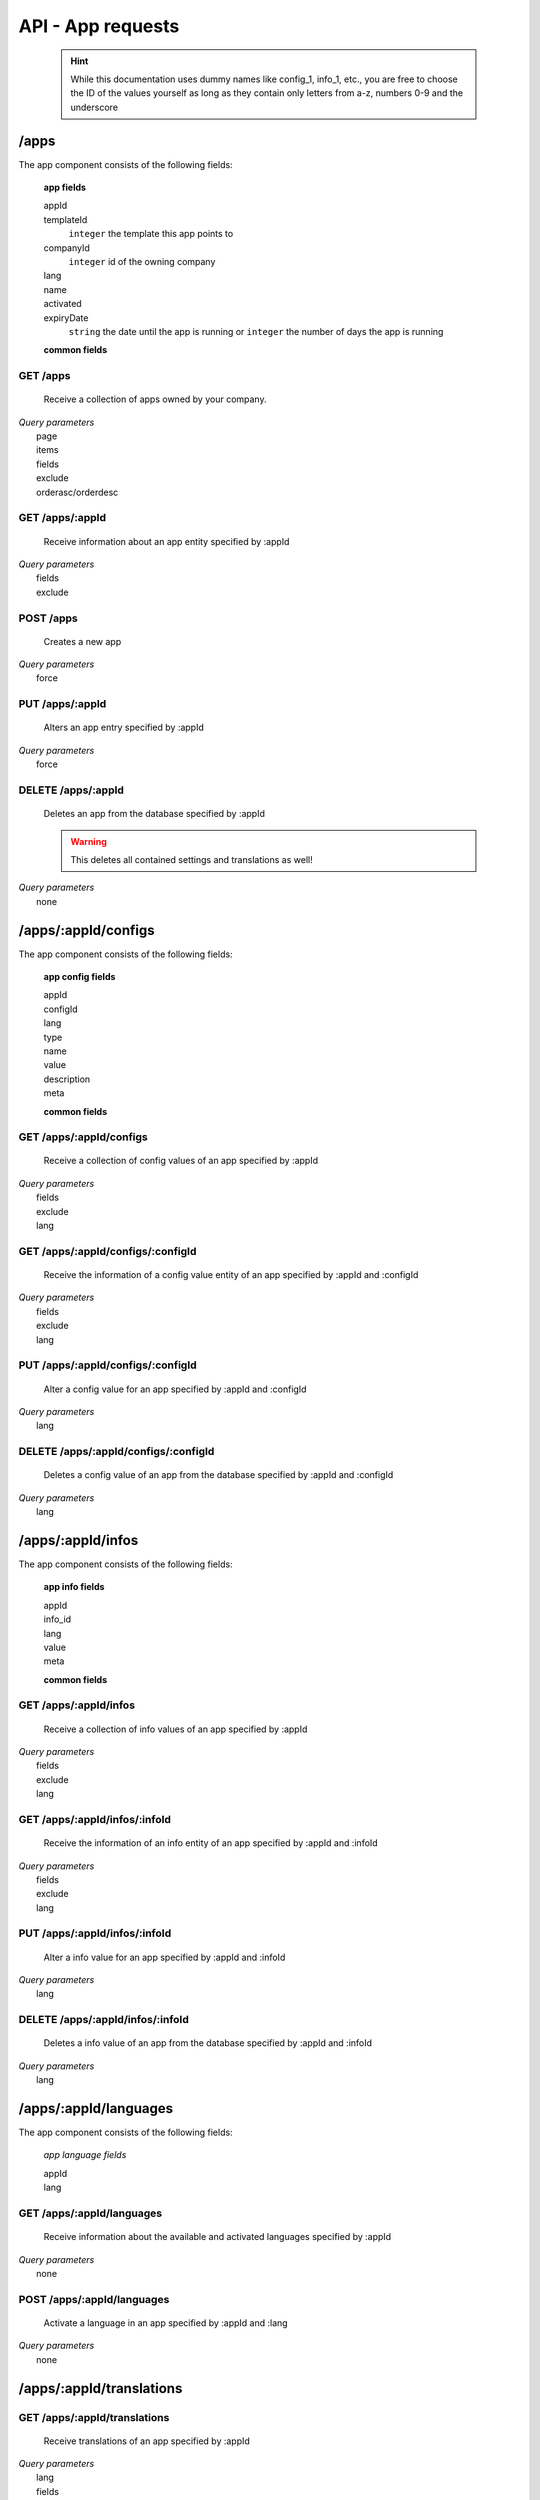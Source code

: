 API - App requests
==================

    .. Hint:: While this documentation uses dummy names like config_1, info_1, etc., you are free to choose the ID of the values yourself as long as they contain only letters from a-z, numbers 0-9 and the underscore

/apps
-----

The app component consists of the following fields:

    **app fields**

    appId
        .. include:: /partials/appId.rst
    templateId
        ``integer`` the template this app points to
    companyId
        ``integer`` id of the owning company
    lang
        .. include:: /partials/lang.rst
    name
        .. include:: /partials/name.rst
    activated
        .. include:: /partials/activated.rst
    expiryDate
        ``string`` the date until the app is running or ``integer`` the number of days the app is running

    **common fields**

    .. include:: /partials/common_all.rst

GET /apps
~~~~~~~~~

    Receive a collection of apps owned by your company.

|   *Query parameters*
|       page
|       items
|       fields
|       exclude
|       orderasc/orderdesc

.. http:response:: Example response body

    .. sourcecode:: js

        {
          "_links": {
            "next": {
              "href": "https://my.app-arena.com/api/v2/apps?page=2"
            },
            "self": {
              "href": "https://my.app-arena.com/api/v2/apps"
            }
          },
          "_embedded": {
            "data": {
              "1": {
                "appId": 1,
                "name": "Example app",
                "lang": "en_US",
                "activated": true,
                "expiryDate": "2016-11-30 00:00:00",
                "companyId": 1,
                "templateId": 888,
                "_links": {
                  "app": {
                    "href": "https://my.app-arena.com/api/v2/apps/1"
                  },
                  "appLanguage": {
                    "href": "https://my.app-arena.com/api/v2/apps/1/languages/en_US"
                  },
                  "company": {
                    "href": "https://my.app-arena.com/api/v2/companies/1"
                  },
                  "template": {
                    "href": "https://my.app-arena.com/api/v2/templates/888"
                  }
                }
              },
              "2": {
                "appId": 2,
                "name": "Example app 2",
                        .
                        .
                        .
              },
              "3": {
                        .
                        .
                        .
              },
                .
                .
                .
              "N": {
                        .
                        .
                        .
              }
            }
          },
          "total_items": 1000,
          "page_size": 20,
          "page_count": 50,
          "page_number": 1
        }


GET /apps/:appId
~~~~~~~~~~~~~~~~

    Receive information about an app entity specified by :appId

|   *Query parameters*
|       fields
|       exclude

.. http:response:: Example response body

    .. sourcecode:: js

        {
          "_embedded": {
            "data": {
              "1": {
                "appId": 1,
                "name": "Example app",
                "lang": "de_DE",
                "activated": false,
                "expiryDate": "2099-01-01 00:00:00",
                "companyId": 1,
                "templateId": 888,
                "_links": {
                  "app": {
                    "href": "https://my.app-arena.com/api/v2/apps/1"
                  },
                  "appLanguage": {
                    "href": "https://my.app-arena.com/api/v2/apps/1/languages/de_DE"
                  },
                  "company": {
                    "href": "https://my.app-arena.com/api/v2/companies/1"
                  },
                  "template": {
                    "href": "https://my.app-arena.com/api/v2/templates/888"
                  }
                }
              }
            }
          }
        }

POST /apps
~~~~~~~~~~

    Creates a new app

|   *Query parameters*
|       force

.. http:response:: Example request body

    .. sourcecode:: js

        {
            "templateId"    :   888,
            "name"          :   "created example app",
            "expiryDate"    :   60,
            "lang"          :   "de_DE"
        }

.. http:response:: Example response body

    .. sourcecode:: js

        {
          "status": 201,
          "data": {
            "appId": 1,
            "templateId": 888,
            "companyId": 1,
            "lang": "de_DE",
            "name": "created example app",
            "activated": false,
            "expiryDate": "2016-08-26 10:39:00"
          }
        }

    **Required data**

    name
        .. include:: /partials/name.rst
    templateId
        .. include:: /partials/templateId.rst
    lang
        .. include:: /partials/lang.rst

    **Optional data**

    companyId
        .. include:: /partials/companyId.rst
    expiryDate
        ``Integer``
            Sets the number of days the app is valid, 0 sets the app valid for 50 years.
        ``String``
            Sets a date for app expiration, needs to be in the format 'Y-m-d H:i:s' with Y=year, m=month, d=day, H=hour, i=minute, s=second
    activated
        .. include:: /partials/activated.rst

PUT /apps/:appId
~~~~~~~~~~~~~~~~

    Alters an app entry specified by :appId

|   *Query parameters*
|       force

.. http:response:: Example request body

    .. sourcecode:: js

        {
            "activated"    :   true,
        }

.. http:response:: Example response body

    .. sourcecode:: js

        {
          "status": 200,
          "data": {
            "appId": 1,
            "templateId": 888,
            "companyId": 1,
            "lang": "de_DE",
            "name": "created Example app",
            "activated": true,
            "expiryDate": "2016-08-26 10:39:00"
          }
        }

    **modifiable parameters**

    templateId
        .. include:: /partials/templateId.rst
    name
        .. include:: /partials/name.rst
    activated
        .. include:: /partials/activated.rst
    expiryDate
        ``Integer``
            Sets the number of days the app is valid, 0 sets the app valid for 50 years.
        ``String``
            Sets a date for app expiration, needs to be in the format 'Y-m-d H:i:s' with Y=year, m=month, d=day, H=hour, i=minute, s=second

DELETE /apps/:appId
~~~~~~~~~~~~~~~~~~~

    Deletes an app from the database specified by :appId

    .. Warning:: This deletes all contained settings and translations as well!

|   *Query parameters*
|       none

.. http:response:: Example response body

    .. sourcecode:: js

        {
          "status": 200,
          "message": "app '1' deleted."
        }

/apps/:appId/configs
--------------------

The app component consists of the following fields:

    **app config fields**

    appId
        .. include:: /partials/appId.rst
    configId
        .. include:: /partials/identifier.rst
    lang
        .. include:: /partials/lang.rst
    type
        .. include:: /partials/type.rst
    name
        .. include:: /partials/name.rst
    value
        .. include:: /partials/value.rst
    description
        .. include:: /partials/description.rst
    meta
        .. include:: /partials/meta.rst

    **common fields**

    .. include:: /partials/common_revision.rst

GET /apps/:appId/configs
~~~~~~~~~~~~~~~~~~~~~~~~

    Receive a collection of config values of an app specified by :appId

|   *Query parameters*
|       fields
|       exclude
|       lang

.. http:response:: Example response body

    .. sourcecode:: js

        {
          "_links": {
            "self": {
              "href": "http://my.app-arena.com/api/v2/apps/1/configs"
            }
          },
          "_embedded": {
            "data": {
              "config_1": {
                "configId": "config_1",
                "lang": "de_DE",
                "name": "config value 1",
                "revision": 0,
                "value": "some_value",
                "meta": {"meta_key":{"meta_inner":"meta_inner_value"}},
                "type": "input",
                "description": "This is an example of a app config value.",
                "appId": 1,
                "_links": {
                  "app": {
                    "href": "http://my.app-arena.com/api/v2/apps/1"
                  },
                  "config": {
                    "href": "http://my.app-arena.com/api/v2/apps/1/configs/config_1"
                  }
                }
              },
              "config_2": {
                "configId": "config_2",
                    .
                    .
                    .
                }
              },
                    .
                    .
                    .
              }
            }
          }
        }

GET /apps/:appId/configs/:configId
~~~~~~~~~~~~~~~~~~~~~~~~~~~~~~~~~~

    Receive the information of a config value entity of an app specified by :appId and :configId

|   *Query parameters*
|       fields
|       exclude
|       lang

.. http:response:: Example response body

    .. sourcecode:: js

        {
          "_embedded": {
            "data": {
              "config_1": {
                "configId": "config_1",
                "lang": "de_DE",
                "name": "config value 1",
                "revision": 0,
                "value": "some_value",
                "meta": {"meta_key":{"meta_inner":"meta_inner_value"}},
                "type": "input",
                "description": "This is an example of a app config value.",
                "appId": 1,
                "_links": {
                  "app": {
                    "href": "http://my.app-arena.com/api/v2/apps/1"
                  },
                  "config": {
                    "href": "http://my.app-arena.com/api/v2/apps/1/configs/config_1"
                  }
                }
              }
            }
          }
        }

PUT /apps/:appId/configs/:configId
~~~~~~~~~~~~~~~~~~~~~~~~~~~~~~~~~~

    Alter a config value for an app specified by :appId and :configId

|   *Query parameters*
|       lang

.. http:response:: Example request body

    .. sourcecode:: js

        {
            "value"    :   "new value"
        }

.. http:response:: Example response body

    .. sourcecode:: js

        {
          "status": 200,
          "data": {
            "appId": 1,
            "configId": "config_1",
            "lang": "de_DE",
            "type": "input",
            "name": "config value 1",
            "value": "new value",
            "description": "This is an example of a app config value.",
            "revision": 1,
            "meta": {"meta_key":{"meta_inner":"meta_inner_value"}}
          }
        }

    **modifiable parameters**

    value
        .. include:: /partials/put_value.rst
    name
        .. include:: /partials/name.rst
    description
        .. include:: /partials/description.rst
    meta
        .. include:: /partials/meta.rst

DELETE /apps/:appId/configs/:configId
~~~~~~~~~~~~~~~~~~~~~~~~~~~~~~~~~~~~~

    Deletes a config value of an app from the database specified by :appId and :configId

|   *Query parameters*
|       lang

.. http:response:: Example response body

    .. sourcecode:: js

        {
          "status": 200,
          "message": "Config 'config_1' deleted."
        }

/apps/:appId/infos
------------------

The app component consists of the following fields:

    **app info fields**

    appId
        .. include:: /partials/appId.rst
    info_id
        .. include:: /partials/identifier.rst
    lang
        .. include:: /partials/lang.rst
    value
        .. include:: /partials/value.rst
    meta
        .. include:: /partials/meta.rst

    **common fields**

    .. include:: /partials/common_revision.rst

GET /apps/:appId/infos
~~~~~~~~~~~~~~~~~~~~~~

    Receive a collection of info values of an app specified by :appId

|   *Query parameters*
|       fields
|       exclude
|       lang

.. http:response:: Example response body

    .. sourcecode:: js

        {
          "_links": {
            "self": {
              "href": "http://my.app-arena.com/api/v2/apps/1/infos"
            }
          },
          "_embedded": {
            "data": {
              "info_1": {
                "infoId": "info_1",
                "lang": "de_DE",
                "revision": 0,
                "value": "some_value",
                "meta": {"meta_key":{"meta_inner":"meta_inner_value"}},
                "description": "This is an example of an app info value.",
                "appId": 1,
                "_links": {
                  "app": {
                    "href": "http://my.app-arena.com/api/v2/apps/1"
                  },
                  "info": {
                    "href": "http://my.app-arena.com/api/v2/apps/1/infos/info_1"
                  }
                }
              },
              "info_2": {
                "infoId": "info_2",
                    .
                    .
                    .
                }
              },
                    .
                    .
                    .
              }
            }
          }
        }

GET /apps/:appId/infos/:infoId
~~~~~~~~~~~~~~~~~~~~~~~~~~~~~~

    Receive the information of an info entity of an app specified by :appId and :infoId

|   *Query parameters*
|       fields
|       exclude
|       lang

.. http:response:: Example response body

    .. sourcecode:: js

        {
          "_embedded": {
            "data": {
              "info_1": {
                "infoId": "info_1",
                "lang": "de_DE",
                "revision": 0,
                "value": "1234",
                "templateId": 888,
                "meta": {"type": "integer"},
                "_links": {
                  "info": {
                    "href": "http://my.app-arena.com/api/v2/apps/1/infos/info_1"
                  },
                  "template": {
                    "href": "http://my.app-arena.com/api/v2/templates/888"
                  }
                }
              }
            }
          }
        }

PUT /apps/:appId/infos/:infoId
~~~~~~~~~~~~~~~~~~~~~~~~~~~~~~

    Alter a info value for an app specified by :appId and :infoId

|   *Query parameters*
|       lang

.. http:response:: Example request body

    .. sourcecode:: js

        {
            "value"    :   "new value"
        }

.. http:response:: Example response body

    .. sourcecode:: js

        {
          "status": 200,
          "data": {
            "appId": 1,
            "infoId": "info_1",
            "lang": "de_DE",
            "revision": 1,
            "value": "new value",
            "meta": {"type":"string"}
          }
        }

    **modifiable parameters**

    value
        .. include:: /partials/put_value.rst
    meta
        .. include:: /partials/meta.rst

DELETE /apps/:appId/infos/:infoId
~~~~~~~~~~~~~~~~~~~~~~~~~~~~~~~~~

    Deletes a info value of an app from the database specified by :appId and :infoId

|   *Query parameters*
|       lang

.. http:response:: Example response body

    .. sourcecode:: js

        {
          "status": 200,
          "message": "Info 'info_1' in app '1' deleted."
        }

/apps/:appId/languages
----------------------

The app component consists of the following fields:

    *app language fields*

    appId
        .. include:: /partials/appId.rst
    lang
        .. include:: /partials/lang.rst

GET /apps/:appId/languages
~~~~~~~~~~~~~~~~~~~~~~~~~~

    Receive information about the available and activated languages specified by :appId

|   *Query parameters*
|       none

.. http:response:: Example response body

    .. sourcecode:: js

        {
          "activated": {
            "de_DE": {
              "lang": "de_DE",
              "appId": 1
            }
          },
          "available": {
            "de_DE": {
              "lang": "de_DE",
              "versionId": 1
            },
            "en_US": {
              "lang": "en_US",
              "versionId": 1
            }
          }
        }

POST /apps/:appId/languages
~~~~~~~~~~~~~~~~~~~~~~~~~~~

    Activate a language in an app specified by :appId and :lang

|   *Query parameters*
|       none

.. http:response:: Example request body

    .. sourcecode:: js

        {
            "lang"  : "en_US"
        }

.. http:response:: Example response body

    .. sourcecode:: js

        {
          "status": 201,
          "data": {
            "appId": 1,
            "lang": "en_US",
          }
        }

/apps/:appId/translations
-------------------------

GET /apps/:appId/translations
~~~~~~~~~~~~~~~~~~~~~~~~~~~~~

    Receive translations of an app specified by :appId

|   *Query parameters*
|       lang
|       fields
|       exclude
|       orderasc/orderdesc

.. http:response:: Example response body

    .. sourcecode:: js

        {
          "_links": {
            "self": {
              "href": "http://my.app-arena.com/api/v2/apps/1/translations"
            }
          },
          "_embedded": {
            "data": {
              "translation_1": {
                "translationId": "translation_1",
                "lang": "de_DE",
                "revision": 0,
                "translation": "translated_text",
                "translated": true,
                "translationPluralized": "translation_pluralized_text",
                "pluralized": true,
                "versionId": 1,
                "_links": {
                  "version": {
                    "href": "http://my.app-arena.com/api/v2/projects/1/versions/1"
                  }
                }
              },
              "translation_2": {
                "translationId": "translation_2",
                    .
                    .
                    .
              },
              "translation_3":{
                    .
                    .
                    .
              },
                .
                .
                .
              "translation_N":{
                    .
                    .
                    .
              }
            }
          }
        }

PUT /apps/:appId/translations/:translationId
~~~~~~~~~~~~~~~~~~~~~~~~~~~~~~~~~~~~~~~~~~~~

    Change a translation for an app specified by :appId and :infoId

|   *Query parameters*
|       lang

.. http:response:: Example request body

    .. sourcecode:: js

        {
            "translation": "new translation"
        }

.. http:response:: Example response body

    .. sourcecode:: js

        {
          "status": 200,
          "data": {
            "translationId": "translation_1",
            "lang": "de_DE",
            "appId": 1,
            "translation": "new translation",
            "translated": true,
            "translation_pluralized": "translation_pluralized_text",
            "pluralized": true,
            "revision": 1
          }
        }

    **modifiable parameters**

    translation
        .. include:: partials/translation.rst
    translated
        bool
    translationPluralized
        string
    pluralized
        bool

DELETE /apps/:appId/translations/:translationId
~~~~~~~~~~~~~~~~~~~~~~~~~~~~~~~~~~~~~~~~~~~~~~~

    Deletes a translation of an app specified by :appId and :infoId

|   *Query parameters*
|       lang

.. http:response:: Example response body

    .. sourcecode:: js

        {
          "status": 200,
          "message": "Translation 'translation_1' deleted."
        }

.. _code: https://en.wikipedia.org/wiki/ISO_3166-1_alpha-2

.. _meta: ../api/050-config.html#meta-data-behaviour